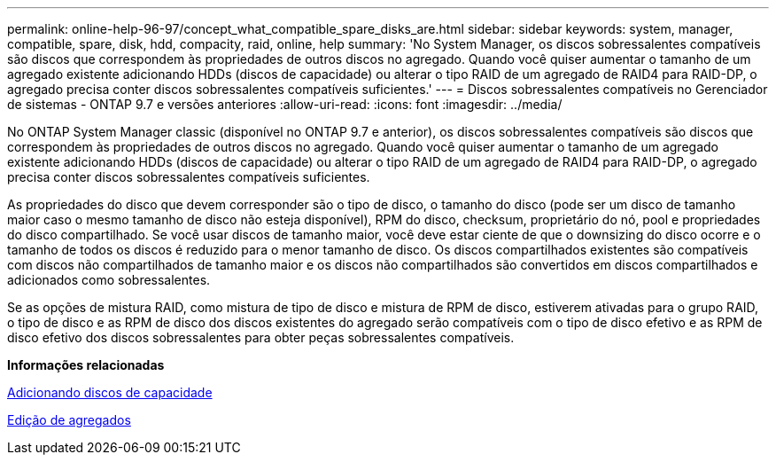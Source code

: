 ---
permalink: online-help-96-97/concept_what_compatible_spare_disks_are.html 
sidebar: sidebar 
keywords: system, manager, compatible, spare, disk, hdd, compacity, raid, online, help 
summary: 'No System Manager, os discos sobressalentes compatíveis são discos que correspondem às propriedades de outros discos no agregado. Quando você quiser aumentar o tamanho de um agregado existente adicionando HDDs (discos de capacidade) ou alterar o tipo RAID de um agregado de RAID4 para RAID-DP, o agregado precisa conter discos sobressalentes compatíveis suficientes.' 
---
= Discos sobressalentes compatíveis no Gerenciador de sistemas - ONTAP 9.7 e versões anteriores
:allow-uri-read: 
:icons: font
:imagesdir: ../media/


[role="lead"]
No ONTAP System Manager classic (disponível no ONTAP 9.7 e anterior), os discos sobressalentes compatíveis são discos que correspondem às propriedades de outros discos no agregado. Quando você quiser aumentar o tamanho de um agregado existente adicionando HDDs (discos de capacidade) ou alterar o tipo RAID de um agregado de RAID4 para RAID-DP, o agregado precisa conter discos sobressalentes compatíveis suficientes.

As propriedades do disco que devem corresponder são o tipo de disco, o tamanho do disco (pode ser um disco de tamanho maior caso o mesmo tamanho de disco não esteja disponível), RPM do disco, checksum, proprietário do nó, pool e propriedades do disco compartilhado. Se você usar discos de tamanho maior, você deve estar ciente de que o downsizing do disco ocorre e o tamanho de todos os discos é reduzido para o menor tamanho de disco. Os discos compartilhados existentes são compatíveis com discos não compartilhados de tamanho maior e os discos não compartilhados são convertidos em discos compartilhados e adicionados como sobressalentes.

Se as opções de mistura RAID, como mistura de tipo de disco e mistura de RPM de disco, estiverem ativadas para o grupo RAID, o tipo de disco e as RPM de disco dos discos existentes do agregado serão compatíveis com o tipo de disco efetivo e as RPM de disco efetivo dos discos sobressalentes para obter peças sobressalentes compatíveis.

*Informações relacionadas*

xref:task_adding_capacity_disks.adoc[Adicionando discos de capacidade]

xref:task_editing_aggregates.adoc[Edição de agregados]

